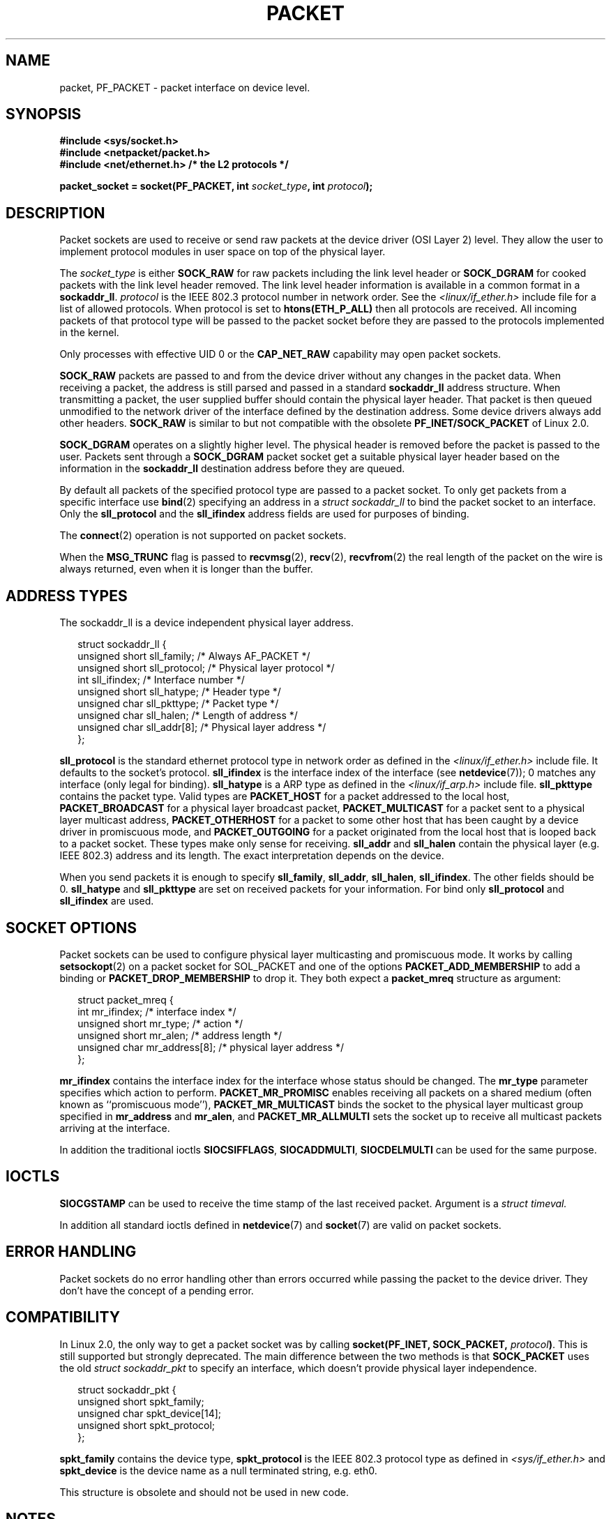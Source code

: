 .\" This man page is Copyright (C) 1999 Andi Kleen <ak@muc.de>.
.\" Permission is granted to distribute possibly modified copies
.\" of this page provided the header is included verbatim,
.\" and in case of nontrivial modification author and date
.\" of the modification is added to the header.
.\" $Id: packet.7,v 1.13 2000/08/14 08:03:45 ak Exp $
.TH PACKET  7 1999-04-29 "Linux Man Page" "Linux Programmer's Manual"
.SH NAME
packet, PF_PACKET \- packet interface on device level.
.SH SYNOPSIS
.nf
.B #include <sys/socket.h>
.br
.B #include <netpacket/packet.h>
.br
.B #include <net/ethernet.h>     /* the L2 protocols */
.sp
.BI "packet_socket = socket(PF_PACKET, int " socket_type ", int "protocol );
.fi
.SH DESCRIPTION
Packet sockets are used to receive or send raw packets at the device driver
(OSI Layer 2) level.
They allow the user to implement protocol modules in user space
on top of the physical layer.

The
.I socket_type
is either
.B SOCK_RAW
for raw packets including the link level header or
.B SOCK_DGRAM
for cooked packets with the link level header removed.
The link level
header information is available in a common format in a
.BR sockaddr_ll .
.I protocol
is the IEEE 802.3 protocol number in network order.
See the
.I <linux/if_ether.h>
include file for a list of allowed protocols.
When protocol
is set to
.B htons(ETH_P_ALL)
then all protocols are received.
All incoming packets of that protocol type will be passed to the packet
socket before they are passed to the protocols implemented in the kernel.

Only processes with effective UID 0 or the
.B CAP_NET_RAW
capability may open packet sockets.

.B SOCK_RAW
packets are passed to and from the device driver without any changes in
the packet data.
When receiving a packet, the address is still parsed and
passed in a standard
.B sockaddr_ll
address structure.
When transmitting a packet, the user supplied buffer
should contain the physical layer header.
That packet is then
queued unmodified to the network driver of the interface defined by the
destination address.
Some device drivers always add other headers.
.B SOCK_RAW
is similar to but not compatible with the obsolete
.B PF_INET/SOCK_PACKET
of Linux 2.0.

.B SOCK_DGRAM
operates on a slightly higher level.
The physical header is removed before the packet is passed to the user.
Packets sent through a
.B SOCK_DGRAM
packet socket get a suitable physical layer header based on the
information in the
.B sockaddr_ll
destination address before they are queued.

By default all packets of the specified protocol type
are passed to a packet socket.
To only get packets from a specific interface use
.BR bind (2)
specifying an address in a
.I struct sockaddr_ll
to bind the packet socket to an interface.
Only the
.B sll_protocol
and the
.B sll_ifindex
address fields are used for purposes of binding.

The
.BR connect (2)
operation is not supported on packet sockets.

When the
.B MSG_TRUNC
flag is passed to
.BR recvmsg (2),
.BR recv (2),
.BR recvfrom (2)
the real length of the packet on the wire is always returned,
even when it is longer than the buffer.
.SH "ADDRESS TYPES"
The sockaddr_ll is a device independent physical layer address.

.in +0.25i
.nf
struct sockaddr_ll {
    unsigned short sll_family;   /* Always AF_PACKET */
    unsigned short sll_protocol; /* Physical layer protocol */
    int            sll_ifindex;  /* Interface number */
    unsigned short sll_hatype;   /* Header type */
    unsigned char  sll_pkttype;  /* Packet type */
    unsigned char  sll_halen;    /* Length of address */
    unsigned char  sll_addr[8];  /* Physical layer address */
};
.fi
.in -0.25i

.B sll_protocol
is the standard ethernet protocol type in network order as defined
in the
.I <linux/if_ether.h>
include file.
It defaults to the socket's protocol.
.B sll_ifindex
is the interface index of the interface
(see
.BR netdevice (7));
0 matches any interface (only legal for binding).
.B sll_hatype
is a ARP type as defined in the
.I <linux/if_arp.h>
include file.
.B sll_pkttype
contains the packet type.
Valid types are
.B PACKET_HOST
for a packet addressed to the local host,
.B PACKET_BROADCAST
for a physical layer broadcast packet,
.B PACKET_MULTICAST
for a packet sent to a physical layer multicast address,
.B PACKET_OTHERHOST
for a packet to some other host that has been caught by a device driver
in promiscuous mode, and
.B PACKET_OUTGOING
for a packet originated from the local host that is looped back to a packet
socket.
These types make only sense for receiving.
.B sll_addr
and
.B sll_halen
contain the physical layer (e.g. IEEE 802.3) address and its length.
The exact interpretation depends on the device.

When you send packets it is enough to specify
.BR sll_family ,
.BR sll_addr ,
.BR sll_halen ,
.BR sll_ifindex .
The other fields should be 0.
.B sll_hatype
and
.B sll_pkttype
are set on received packets for your information.
For bind only
.B sll_protocol
and
.B sll_ifindex
are used.
.SH "SOCKET OPTIONS"
Packet sockets can be used to configure physical layer multicasting
and promiscuous mode.
It works by calling
.BR setsockopt (2)
on a packet socket for SOL_PACKET and one of the options
.B PACKET_ADD_MEMBERSHIP
to add a binding or
.B PACKET_DROP_MEMBERSHIP
to drop it.
They both expect a
.B packet_mreq
structure as argument:

.in +0.25i
.nf
struct packet_mreq {
    int            mr_ifindex;    /* interface index */
    unsigned short mr_type;       /* action */
    unsigned short mr_alen;       /* address length */
    unsigned char  mr_address[8]; /* physical layer address */
};
.fi
.in -0.25i

.B mr_ifindex
contains the interface index for the interface whose status
should be changed.
The
.B mr_type
parameter specifies which action to perform.
.B PACKET_MR_PROMISC
enables receiving all packets on a shared medium (often known as
``promiscuous mode''),
.B PACKET_MR_MULTICAST
binds the socket to the physical layer multicast group specified in
.B mr_address
and
.BR mr_alen ,
and
.B PACKET_MR_ALLMULTI
sets the socket up to receive all multicast packets arriving at
the interface.

In addition the traditional ioctls
.BR SIOCSIFFLAGS ,
.BR SIOCADDMULTI ,
.B SIOCDELMULTI
can be used for the same purpose.
.SH IOCTLS
.B SIOCGSTAMP
can be used to receive the time stamp of the last received packet.
Argument is a
.I struct timeval.

In addition all standard ioctls defined in
.BR netdevice (7)
and
.BR socket (7)
are valid on packet sockets.
.SH "ERROR HANDLING"
Packet sockets do no error handling other than errors occurred
while passing the packet to the device driver.
They don't have the concept of a pending error.
.SH COMPATIBILITY
In Linux 2.0, the only way to get a packet socket was by calling
.BI "socket(PF_INET, SOCK_PACKET, " protocol )\fR.
This is still supported but strongly deprecated.
The main difference between the two methods is that
.B SOCK_PACKET
uses the old
.I struct sockaddr_pkt
to specify an interface, which doesn't provide physical layer
independence.

.in +0.25i
.nf
struct sockaddr_pkt {
    unsigned short spkt_family;
    unsigned char  spkt_device[14];
    unsigned short spkt_protocol;
};
.fi
.in -0.25i

.B spkt_family
contains
the device type,
.B spkt_protocol
is the IEEE 802.3 protocol type as defined in
.I <sys/if_ether.h>
and
.B spkt_device
is the device name as a null terminated string, e.g. eth0.

This structure is obsolete and should not be used in new code.
.SH NOTES
For portable programs it is suggested to use
.B PF_PACKET
via
.BR pcap (3);
although this only covers a subset of the
.B PF_PACKET
features.

The
.B SOCK_DGRAM
packet sockets make no attempt to create or parse the IEEE 802.2 LLC
header for a IEEE 802.3 frame.
When
.B ETH_P_802_3
is specified as protocol for sending the kernel creates the
802.3 frame and fills out the length field; the user has to supply the LLC
header to get a fully conforming packet.
Incoming 802.3 packets are not multiplexed on the DSAP/SSAP protocol
fields; instead they are supplied to the user as protocol
.B ETH_P_802_2
with the LLC header prepended.
It is thus not possible to bind to
.BR ETH_P_802_3 ;
bind to
.B ETH_P_802_2
instead and do the protocol multiplex yourself.
The default for sending is the standard Ethernet DIX
encapsulation with the protocol filled in.

Packet sockets are not subject to the input or output firewall chains.
.SH ERRORS
.TP
.B ENETDOWN
Interface is not up.
.TP
.B ENOTCONN
No interface address passed.
.TP
.B ENODEV
Unknown device name or interface index specified in interface address.
.TP
.B EMSGSIZE
Packet is bigger than interface MTU.
.TP
.B ENOBUFS
Not enough memory to allocate the packet.
.TP
.B EFAULT
User passed invalid memory address.
.TP
.B EINVAL
Invalid argument.
.TP
.B ENXIO
Interface address contained illegal interface index.
.TP
.B EPERM
User has insufficient privileges to carry out this operation.
.TP
.B EADDRNOTAVAIL
Unknown multicast group address passed.
.TP
.B ENOENT
No packet received.

In addition other errors may be generated by the low-level driver.
.SH VERSIONS
.B PF_PACKET
is a new feature in Linux 2.2.
Earlier Linux versions supported only
.BR SOCK_PACKET .
.SH BUGS
glibc 2.1 does not have a define for
.BR SOL_PACKET .
The suggested workaround is to use:
.in +0.5i
.nf

#ifndef SOL_PACKET
#define SOL_PACKET 263
#endif

.fi
.in -0.5i
This is fixed in later glibc versions and also does not occur on
libc5 systems.

The IEEE 802.2/803.3 LLC handling could be considered as a bug.

Socket filters are not documented.

The
.I MSG_TRUNC
.BR recvmsg (2)
extension is an ugly hack and should be replaced by a control message.
There is currently no way to get the original destination address of
packets via SOCK_DGRAM.
.SH HISTORICAL NOTE
The include file
.I <netpacket/packet.h>
is present since glibc2.1.
Older systems need
.sp
.nf
.B #include <asm/types.h>
.br
.B #include <linux/if_packet.h>
.br
.B #include <linux/if_ether.h>  /* The L2 protocols */
.br
.fi
.\" .SH CREDITS
.\" This man page was written by Andi Kleen with help from Matthew Wilcox.
.\" PF_PACKET in Linux 2.2 was implemented
.\" by Alexey Kuznetsov, based on code by Alan Cox and others.
.SH "SEE ALSO"
.BR socket (2),
.BR pcap (3),
.BR capabilities (7),
.BR ip (7),
.BR raw (7),
.BR socket (7)

RFC\ 894 for the standard IP Ethernet encapsulation.

RFC\ 1700 for the IEEE 802.3 IP encapsulation.

The
.I <linux/if_ether.h>
include file for physical layer protocols.
